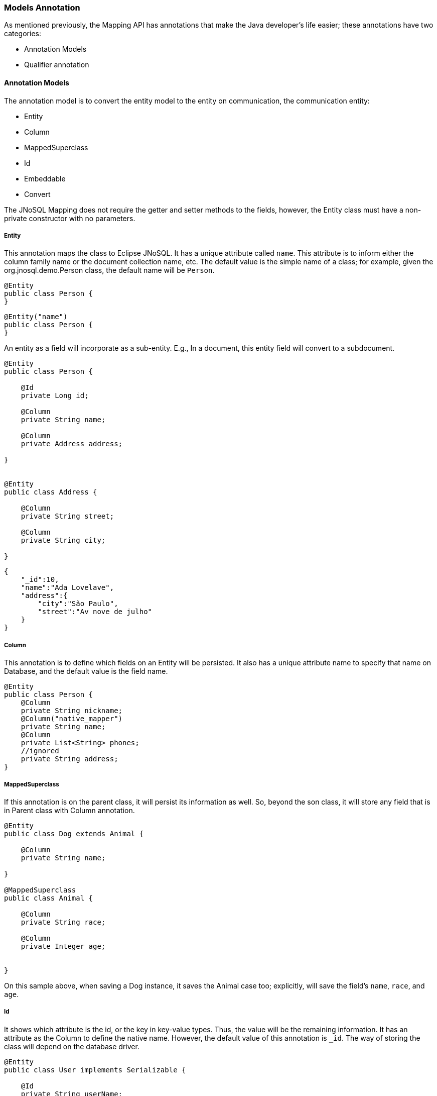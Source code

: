 //
//  Copyright (c) 2018 Otávio Santana and others
//   All rights reserved. This program and the accompanying materials
//   are made available under the terms of the Eclipse Public License v1.0
//   and Apache License v2.0 which accompanies this distribution.
//   The Eclipse Public License is available at http://www.eclipse.org/legal/epl-v10.html
//   and the Apache License v2.0 is available at http://www.opensource.org/licenses/apache2.0.php.
//
//   You may elect to redistribute this code under either of these licenses.
//
//   Contributors:
//
//   Otavio Santana

=== Models Annotation

As mentioned previously, the Mapping API has annotations that make the Java developer's life easier; these annotations have two categories:

* Annotation Models
* Qualifier annotation

==== Annotation Models

The annotation model is to convert the entity model to the entity on communication, the communication entity:


* Entity
* Column
* MappedSuperclass
* Id
* Embeddable
* Convert


The JNoSQL Mapping does not require the getter and setter methods to the fields, however, the Entity class must have a non-private constructor with no parameters.

===== Entity

This annotation maps the class to Eclipse JNoSQL. It has a unique attribute called `name`. This attribute is to inform either the column family name or the document collection name, etc. The default value is the simple name of a class; for example, given the org.jnosql.demo.Person class, the default name will be `Person`.

[source,java]
----
@Entity
public class Person {
}
----

[source,java]
----
@Entity("name")
public class Person {
}
----

An entity as a field will incorporate as a sub-entity. E.g., In a document, this entity field will convert to a subdocument.


[source,java]
----
@Entity
public class Person {

    @Id
    private Long id;

    @Column
    private String name;

    @Column
    private Address address;

}


@Entity
public class Address {

    @Column
    private String street;

    @Column
    private String city;

}
----


[source,json]
----
{
    "_id":10,
    "name":"Ada Lovelave",
    "address":{
        "city":"São Paulo",
        "street":"Av nove de julho"
    }
}
----
===== Column

This annotation is to define which fields on an Entity will be persisted. It also has a unique attribute name to specify that name on Database, and the default value is the field name.

[source,java]
----
@Entity
public class Person {
    @Column
    private String nickname;
    @Column("native_mapper")
    private String name;
    @Column
    private List<String> phones;
    //ignored
    private String address;
}
----

===== MappedSuperclass

If this annotation is on the parent class, it will persist its information as well. So, beyond the son class, it will store any field that is in Parent class with Column annotation.


[source,java]
----
@Entity
public class Dog extends Animal {

    @Column
    private String name;

}

@MappedSuperclass
public class Animal {

    @Column
    private String race;

    @Column
    private Integer age;


}
----

On this sample above, when saving a Dog instance, it saves the Animal case too; explicitly, will save the field's `name`, `race`, and `age`.


===== Id

It shows which attribute is the id, or the key in key-value types. Thus, the value will be the remaining information. It has an attribute as the Column to define the native name. However, the default value of this annotation is `_id`. The way of storing the class will depend on the database driver.

[source,java]
----
@Entity
public class User implements Serializable {

    @Id
    private String userName;

    private String name;

    private List<String> phones;
    }
----


===== Embeddable

Defines a class whose instances are stored as an intrinsic part of an owning entity and share the identity of the object.

[source,java]
----
@Entity
public class Book {

    @Column
    private String name;

    @Column
    private Author author;


}

@Embeddable
public class Author {

    @Column
    private String name;

    @Column
    private Integer age;


}
----

===== Convert

As Communication, the Mapping API has a converter at abstraction level. This feature is useful, e.g., to cipher a field, String to String, or just to do a conversion to a custom type using annotation. The Converter annotation has a parameter, and an AttributeConverter implementation class can be used. E.g., the sample below shows how to create a converter to a custom Money class.

[source,java]
----
@Entity
public class Worker {
    @Column
    private String name;
    @Column
    private Job job;
    @Column("money")
    @Convert(MoneyConverter.class)
    private Money salary;
}

public class MoneyConverter implements AttributeConverter<Money, String>{
    @Override
    public String convertToDatabaseColumn(Money attribute) {
        return attribute.toString();
    }
    @Override
    public Money convertToEntityAttribute(String dbData) {
        return Money.parse(dbData);
    }
}
public class Money {
    private final String currency;

    private final BigDecimal value;

//....
}
----

===== Collection


The Mapping layer has support for `java.util.Collection` to both simple elements such as `String`, `Integer`, that will send to the communication API the exact value and class that has fields inside, once the class has either `Entity` or `Embedded` annotation; otherwise, will post as the first scenario, like String or any amount without converter process.

It has support to:

* `java.util.Deque`
* `java.util.Queue`
* `java.util.List`
* `java.util.Iterable`
* `java.util.NavigableSet`
* `java.util.SortedSet`
* `java.util.HashSet`


[source,java]
----
@Entity
public class Person {

    @Id
    private Long id;

    @Column
    private String name;

    @Column
    private List<String> phones;

    @Column
    private List<Address> address;
}


@Embeddable
public class Address {

    @Column
    private String street;

    @Column
    private String city;

}
----



[source,json]
----
{
    "_id": 10,
    "address":[
        {
            "city":"São Paulo",
            "street":"Av nove de julho"
        },
        {
            "city":"Salvador",
            "street":"Rua Engenheiro Jose Anasoh"
        }
    ],
    "name":"Name",
    "phones":[
        "234",
        "432"
    ]
}
----
==== Qualifier annotation

That is important to work with more than one type of the same application.

[source,java]
----
@Inject
private DocumentRepository repositoryA;
@Inject
private DocumentRepository repositoryB;
----

Two injections with the same interface, CDI throws an ambiguous exception. There is the `Database` qualifier to fix this problem. It has two attributes:

* *DatabaseType*: The database type, key-value, document, column, graph.
* *provider*: The provider's database name, e.g., "cassandra", "hbase", "mongodb". So, using the `Database` qualifier:


[source,java]
----
@Inject
@Database(value = DatabaseType.DOCUMENT, provider = “databaseA”)
private DocumentRepository repositoryA;
@Inject
@Database(value = DatabaseType.DOCUMENT, provider = “databaseB”)
private DocumentRepository repositoryB;
----

Beyond this annotation, the producer method with the entity manager is required.

The benefit of using this qualifier instead of creating a new one is that if the Manager Entity is produced using `Database` as a qualifier, it will create classes such as DocumentRepository, ColumnRepository, etc. automatically.


==== ConfigurationUnit

Storage of the database's configuration such as password and users outside the code is important; Eclipse JNoSQL has the `ConfigurationUnit` annotation that reads the configuration from a file such as XML, YAML, and JSON file. The default configuration structure is within either a **META-INF** or **WEB-INF** folder. The ConfigurationUnit has three fields.

* *fileName*: the field name at the folder, the default value is `jnosql.json`
* *name*: the name works as ID to find the respective configuration. The default value is empty which will work when there is just a configuration at the file.
* *database*: to inject the Template, Repository and manager communication the database name is required.



===== Injection of the code

With the configuration file, the next step is to inject the dependency into the application. The default behavior supports the following classes:

* BucketManagerFactory
* DocumentCollectionManagerAsyncFactory
* DocumentCollectionManagerAsyncFactory
* ColumnFamilyManagerAsyncFactory
* ColumnFamilyManagerAsyncFactory

[source,java]
----

@Inject
@ConfigurationUnit(fileName = "column.xml", name = "name")
private ColumnFamilyManagerFactory<?> factoryA;

@Inject
@ConfigurationUnit(fileName = "document.json", name = "name-2")
private DocumentCollectionManagerFactory factoryB;

@Inject
@ConfigurationUnit
private BucketManagerFactory factoryB;
----

To templates and managers classes the databases field are required:


* BucketManager
* KeyValueTemplate
* DocumentCollectionManager
* DocumentCollectionManagerAsync
* DocumentTemplate
* DocumentTemplateAsync
* ColumnFamilyManager
* ColumnFamilyManagerAsync
* ColumnTemplate
* ColumnTemplateAsync
* Graph
* GraphTemplate


[source,java]
----

@Inject
@ConfigurationUnit(fileName = "key-value.json", name = "name", database = "database")
private KeyValueTemplate keyValueTemplate;

@Inject
@ConfigurationUnit(fileName = "column.json", name = "name", database = "database")
private ColumnTemplate columnTemplate;

@Inject
@ConfigurationUnit(fileName = "document.json", name = "name", database = "database")
private DocumentTemplate documentTemplate;

@Inject
@ConfigurationUnit(fileName = "graph.json", name = "name", database = "database")
private GraphTemplate graphTemplate;

----


At the repositories interfaces, beyond the name required, as the templates classes, there are repositories supplier:

* KeyValueRepositorySupplier
* GraphRepositorySupplier
* ColumnRepositorySupplier
* ColumnRepositoryAsyncSupplier
* DocumentRepositorySupplier
* DocumentRepositoryAsyncSupplier

[source,java]
----

@Inject
@ConfigurationUnit(fileName = "document.json", name = "name", database = "database")
private DocumentRepositorySupplier<PersonRepository> repositorySupplier;

// at a method
PersonRepository repository = repository.get();
----

===== The configuration structure

Each configuration has four fields:

* The name: the name of the configuration, it works as an ID
* description: a description of the configuration, it won't be used
* provider: the classpath of a configuration implementation.
* settings: the entry list, as a Map, to be used when it creates the instances.

====== JSON file structure


[source,json]
----
[
   {
      "description":"that is the description",
      "name":"name",
      "provider":"class",
      "settings":{
         "key":"value"
      }
   },
   {
      "description":"that is the description",
      "name":"name-2",
      "provider":"class",
      "settings":{
         "key":"value"
      }
   }
]
----

====== XML file structure

[source,xml]
----
<?xml version="1.0" encoding="UTF-8"?>
<configurations>
   <configuration>
      <description>that is the description</description>
      <name>name</name>
      <provider>class</provider>
      <settings>
         <entry>
            <key>key2</key>
            <value>value2</value>
         </entry>
         <entry>
            <key>key</key>
            <value>value</value>
         </entry>
      </settings>
   </configuration>
</configurations>
----

====== YAML file structure

[source,yaml]
----
configurations:
    - description: that is the description
      name: name
      provider: class
      settings:
        key: value
        key2: value2
----

